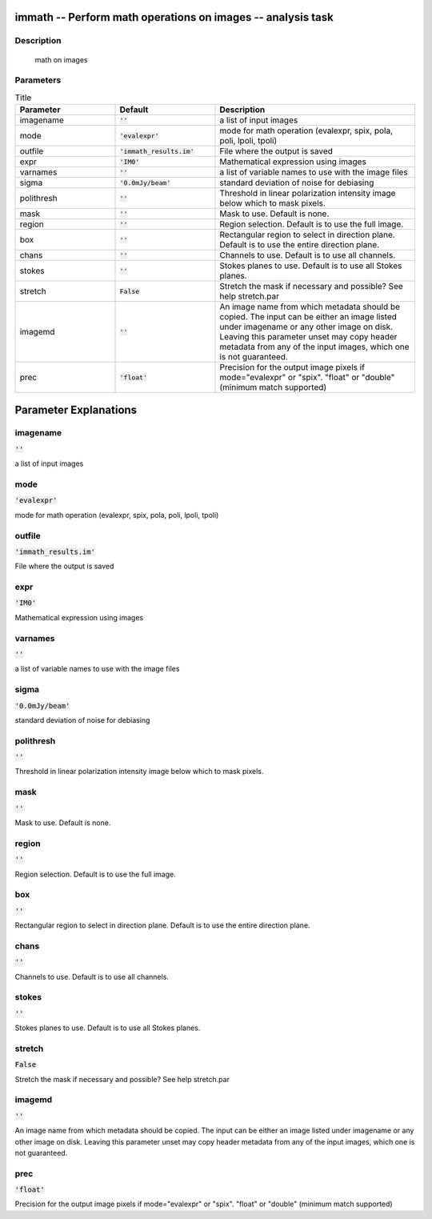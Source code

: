 immath -- Perform math operations on images -- analysis task
=======================================

Description
---------------------------------------
 math on images



Parameters
---------------------------------------

.. list-table:: Title
   :widths: 25 25 50 
   :header-rows: 1
   
   * - Parameter
     - Default
     - Description
   * - imagename
     - :code:`''`
     - a list of input images
   * - mode
     - :code:`'evalexpr'`
     - mode for math operation (evalexpr, spix, pola, poli, lpoli, tpoli)
   * - outfile
     - :code:`'immath_results.im'`
     - File where the output is saved
   * - expr
     - :code:`'IM0'`
     - Mathematical expression using images
   * - varnames
     - :code:`''`
     - a list of variable names to use with the image files
   * - sigma
     - :code:`'0.0mJy/beam'`
     - standard deviation of noise for debiasing
   * - polithresh
     - :code:`''`
     - Threshold in linear polarization intensity image below which to mask pixels.
   * - mask
     - :code:`''`
     - Mask to use. Default is none.
   * - region
     - :code:`''`
     - Region selection. Default is to use the full image.
   * - box
     - :code:`''`
     - Rectangular region to select in direction plane. Default is to use the entire direction plane.
   * - chans
     - :code:`''`
     - Channels to use. Default is to use all channels.
   * - stokes
     - :code:`''`
     - Stokes planes to use. Default is to use all Stokes planes.
   * - stretch
     - :code:`False`
     - Stretch the mask if necessary and possible? See help stretch.par
   * - imagemd
     - :code:`''`
     - An image name from which metadata should be copied. The input can be either an image listed under imagename or any other image on disk. Leaving this parameter unset may copy header metadata from any of the input images, which one is not guaranteed.
   * - prec
     - :code:`'float'`
     - Precision for the output image pixels if mode="evalexpr" or "spix". "float" or "double" (minimum match supported)


Parameter Explanations
=======================================



imagename
---------------------------------------

:code:`''`

a list of input images 


mode
---------------------------------------

:code:`'evalexpr'`

mode for math operation (evalexpr, spix, pola, poli, lpoli, tpoli)


outfile
---------------------------------------

:code:`'immath_results.im'`

File where the output is saved


expr
---------------------------------------

:code:`'IM0'`

Mathematical expression using images


varnames
---------------------------------------

:code:`''`

a list of variable names to use with the image files


sigma
---------------------------------------

:code:`'0.0mJy/beam'`

standard deviation of noise for debiasing


polithresh
---------------------------------------

:code:`''`

Threshold in linear polarization intensity image below which to mask pixels.


mask
---------------------------------------

:code:`''`

Mask to use. Default is none.


region
---------------------------------------

:code:`''`

Region selection. Default is to use the full image.


box
---------------------------------------

:code:`''`

Rectangular region to select in direction plane. Default is to use the entire direction plane.


chans
---------------------------------------

:code:`''`

Channels to use. Default is to use all channels.


stokes
---------------------------------------

:code:`''`

Stokes planes to use. Default is to use all Stokes planes.


stretch
---------------------------------------

:code:`False`

Stretch the mask if necessary and possible? See help stretch.par 


imagemd
---------------------------------------

:code:`''`

An image name from which metadata should be copied. The input can be either an image listed under imagename or any other image on disk. Leaving this parameter unset may copy header metadata from any of the input images, which one is not guaranteed. 


prec
---------------------------------------

:code:`'float'`

Precision for the output image pixels if mode="evalexpr" or "spix". "float" or "double" (minimum match supported)




